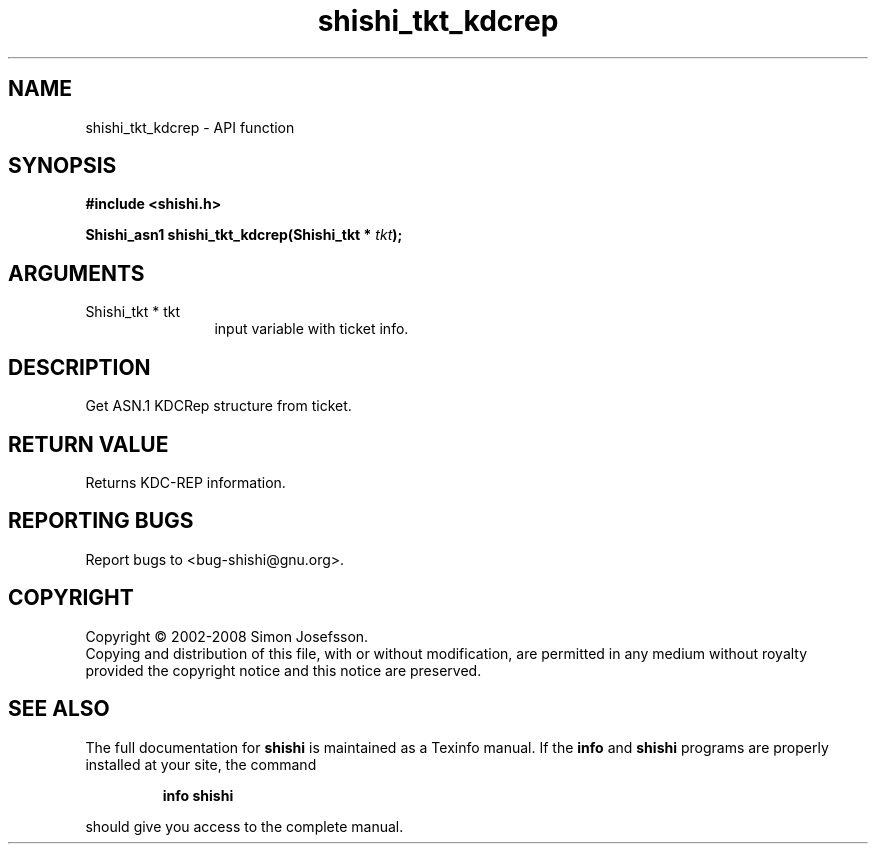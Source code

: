 .\" DO NOT MODIFY THIS FILE!  It was generated by gdoc.
.TH "shishi_tkt_kdcrep" 3 "0.0.39" "shishi" "shishi"
.SH NAME
shishi_tkt_kdcrep \- API function
.SH SYNOPSIS
.B #include <shishi.h>
.sp
.BI "Shishi_asn1 shishi_tkt_kdcrep(Shishi_tkt * " tkt ");"
.SH ARGUMENTS
.IP "Shishi_tkt * tkt" 12
input variable with ticket info.
.SH "DESCRIPTION"
Get ASN.1 KDCRep structure from ticket.
.SH "RETURN VALUE"
Returns KDC\-REP information.
.SH "REPORTING BUGS"
Report bugs to <bug-shishi@gnu.org>.
.SH COPYRIGHT
Copyright \(co 2002-2008 Simon Josefsson.
.br
Copying and distribution of this file, with or without modification,
are permitted in any medium without royalty provided the copyright
notice and this notice are preserved.
.SH "SEE ALSO"
The full documentation for
.B shishi
is maintained as a Texinfo manual.  If the
.B info
and
.B shishi
programs are properly installed at your site, the command
.IP
.B info shishi
.PP
should give you access to the complete manual.
